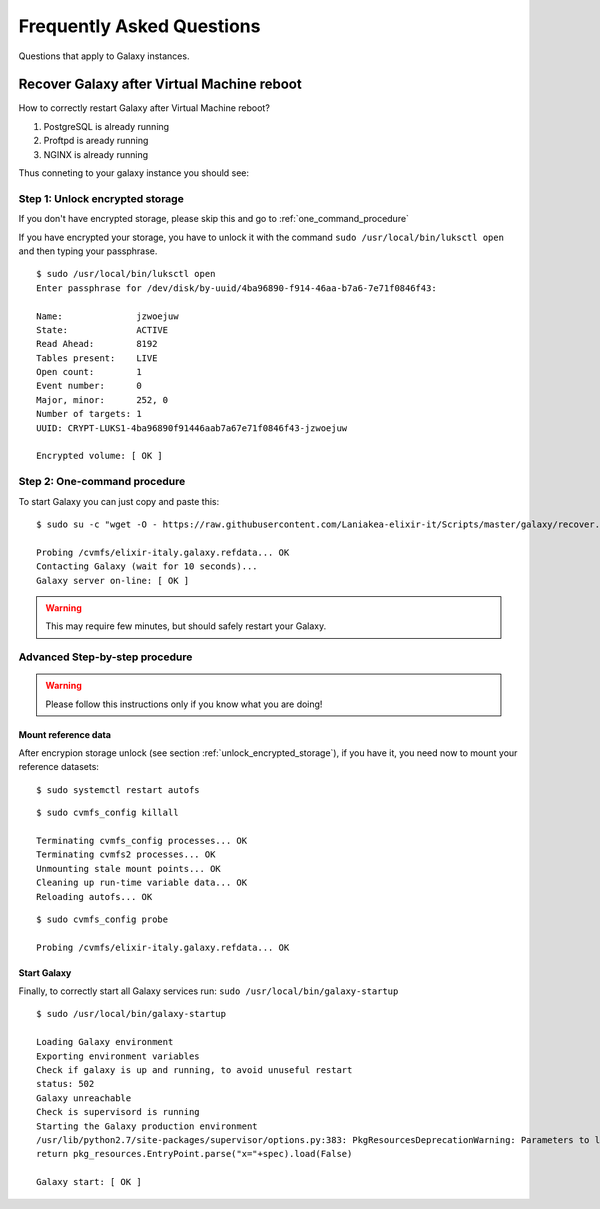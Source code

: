 Frequently Asked Questions
==========================
Questions that apply to	Galaxy instances.

Recover Galaxy after Virtual Machine reboot
-------------------------------------------
How to correctly restart Galaxy after Virtual Machine reboot?

#. PostgreSQL is already running

#. Proftpd is aready running

#. NGINX is already running

Thus conneting to your galaxy instance you should see:

.. figure:: _static/faq/faq_restart_galaxy_2.png
   :scale: 25 %
   :align: center
   :alt: Galaxy page

.. _unlock_encrypted_storage:

Step 1: Unlock encrypted storage
********************************
If you don't have encrypted storage, please skip this and go to :ref:`one_command_procedure`

If you have encrypted your storage, you have to unlock it with the command ``sudo /usr/local/bin/luksctl open`` and then typing your passphrase.

::

  $ sudo /usr/local/bin/luksctl open
  Enter passphrase for /dev/disk/by-uuid/4ba96890-f914-46aa-b7a6-7e71f0846f43: 

  Name:              jzwoejuw
  State:             ACTIVE
  Read Ahead:        8192
  Tables present:    LIVE
  Open count:        1
  Event number:      0
  Major, minor:      252, 0
  Number of targets: 1
  UUID: CRYPT-LUKS1-4ba96890f91446aab7a67e71f0846f43-jzwoejuw

  Encrypted volume: [ OK ]

.. _one_command_procedure:

Step 2: One-command procedure
*****************************

To start Galaxy you can just copy and paste this: 

::

  $ sudo su -c "wget -O - https://raw.githubusercontent.com/Laniakea-elixir-it/Scripts/master/galaxy/recover.sh | bash" root

  Probing /cvmfs/elixir-italy.galaxy.refdata... OK
  Contacting Galaxy (wait for 10 seconds)...
  Galaxy server on-line: [ OK ]

.. Warning::

   This may require few minutes, but should safely restart your Galaxy. 

.. figure:: _static/faq/faq_restart_galaxy_3.png
   :scale: 25 %
   :align: center
   :alt: Galaxy page

Advanced Step-by-step procedure
*******************************

.. Warning::

   Please follow this instructions only if you know what you are doing!

Mount reference data
++++++++++++++++++++

After encrypion storage unlock (see section :ref:`unlock_encrypted_storage`), if you have it, you need now to mount your reference datasets:

::

  $ sudo systemctl restart autofs

::

  $ sudo cvmfs_config killall

  Terminating cvmfs_config processes... OK
  Terminating cvmfs2 processes... OK
  Unmounting stale mount points... OK
  Cleaning up run-time variable data... OK
  Reloading autofs... OK

::

  $ sudo cvmfs_config probe

  Probing /cvmfs/elixir-italy.galaxy.refdata... OK


Start Galaxy
++++++++++++

Finally, to correctly start all Galaxy services run: ``sudo /usr/local/bin/galaxy-startup``

::

  $ sudo /usr/local/bin/galaxy-startup 

  Loading Galaxy environment
  Exporting environment variables
  Check if galaxy is up and running, to avoid unuseful restart
  status: 502
  Galaxy unreachable
  Check is supervisord is running
  Starting the Galaxy production environment
  /usr/lib/python2.7/site-packages/supervisor/options.py:383: PkgResourcesDeprecationWarning: Parameters to load are deprecated.  Call .resolve and .require separately.
  return pkg_resources.EntryPoint.parse("x="+spec).load(False)

  Galaxy start: [ OK ] 

